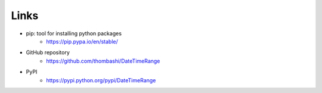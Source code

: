 Links
=====

- pip: tool for installing python packages
    - https://pip.pypa.io/en/stable/
- GitHub repository
    - https://github.com/thombashi/DateTimeRange
- PyPI
    - https://pypi.python.org/pypi/DateTimeRange
